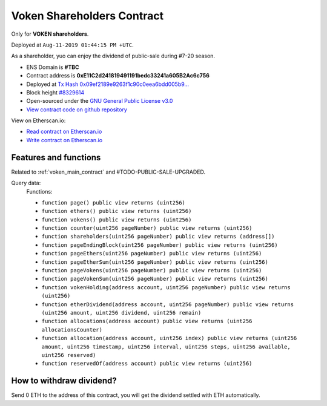 .. _voken_shareholders_contract:

Voken Shareholders Contract
===========================

Only for **VOKEN shareholders**.

Deployed at ``Aug-11-2019 01:44:15 PM +UTC``.

As a shareholder, yuo can enjoy the dividend of public-sale during #7-20 season.


|logo_etherscan_verified| |logo_github| |logo_verified|

- ENS Domain is **#TBC**
- Contract address is **0xE11C2d241819491191bedc33241a605B2Ac6c756**
- Deployed at `Tx Hash 0x09ef2189e9263f1c90c0eea6bdd005b9...`_
- Block height `#8329614`_
- Open-sourced under the `GNU General Public License v3.0`_
- `View contract code on github repository`_

View on Etherscan.io:

- `Read contract on Etherscan.io`_
- `Write contract on Etherscan.io`_


.. _Tx Hash 0x09ef2189e9263f1c90c0eea6bdd005b9...: https://etherscan.io/tx/0x09ef2189e9263f1c90c0eea6bdd005b9bf8f615b830f6dc80cff2e317b6d447b
.. _#8329614: https://etherscan.io/block/8329614
.. _GNU General Public License v3.0: https://github.com/voken100g/contracts/blob/master/LICENSE
.. _View contract code on github repository: https://github.com/voken100g/contracts/blob/master/VokenShareholders.sol
.. _Read contract on Etherscan.io: https://etherscan.io/address/0xE11C2d241819491191bedc33241a605B2Ac6c756#readContract
.. _Write contract on Etherscan.io: https://etherscan.io/address/0xE11C2d241819491191bedc33241a605B2Ac6c756#writeContract


.. |logo_github| image:: /_static/logos/github.svg
   :width: 36px
   :height: 36px

.. |logo_etherscan_verified| image:: /_static/logos/etherscan_verified.svg
   :width: 36px
   :height: 36px

.. |logo_verified| image:: /_static/logos/verified.svg
   :width: 36px
   :height: 36px


Features and functions
----------------------

Related to :ref:`voken_main_contract` and #TODO-PUBLIC-SALE-UPGRADED.

Query data:
   Functions:

   - ``function page() public view returns (uint256)``
   - ``function ethers() public view returns (uint256)``
   - ``function vokens() public view returns (uint256)``
   - ``function counter(uint256 pageNumber) public view returns (uint256)``
   - ``function shareholders(uint256 pageNumber) public view returns (address[])``
   - ``function pageEndingBlock(uint256 pageNumber) public view returns (uint256)``
   - ``function pageEthers(uint256 pageNumber) public view returns (uint256)``
   - ``function pageEtherSum(uint256 pageNumber) public view returns (uint256)``
   - ``function pageVokens(uint256 pageNumber) public view returns (uint256)``
   - ``function pageVokenSum(uint256 pageNumber) public view returns (uint256)``
   - ``function vokenHolding(address account, uint256 pageNumber) public view returns (uint256)``
   - ``function etherDividend(address account, uint256 pageNumber) public view returns (uint256 amount, uint256 dividend, uint256 remain)``
   - ``function allocations(address account) public view returns (uint256 allocationsCounter)``
   - ``function allocation(address account, uint256 index) public view returns (uint256 amount, uint256 timestamp, uint256 interval, uint256 steps, uint256 available, uint256 reserved)``
   - ``function reservedOf(address account) public view returns (uint256)``


How to withdraw dividend?
-------------------------

Send 0 ETH to the address of this contract,
you will get the dividend settled with ETH automatically.

